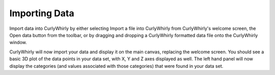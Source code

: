 Importing Data
==============
Import data into CurlyWhirly by either selecting Import a file into CurlyWhirly from CurlyWhirly's welcome screen, the Open data button from the toolbar, or by dragging and dropping a CurlyWhirly formatted data file onto the CurlyWhirly window.

CurlyWhirly will now import your data and display it on the main canvas, replacing the welcome screen. You should see a basic 3D plot of the data points in your data set, with X, Y and Z axes displayed as well. The left hand panel will now display the categories (and values associated with those categories) that were found in your data set. 